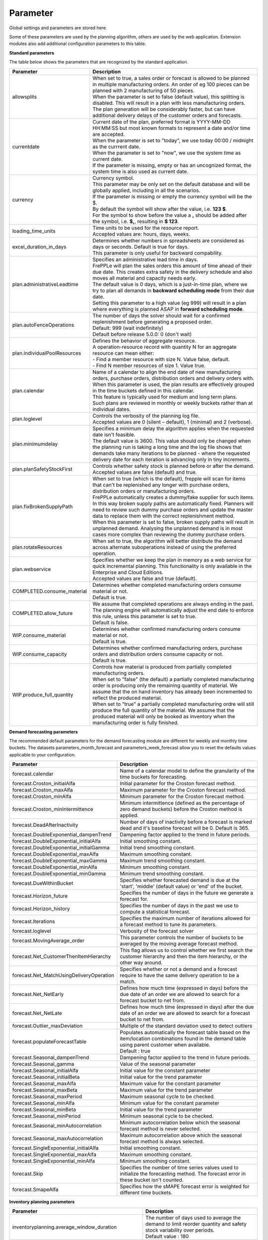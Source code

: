 =========
Parameter
=========

Global settings and parameters are stored here.

Some of these parameters are used by the planning algorithm, others are used
by the web application. Extension modules also add additional configuration
parameters to this table.

**Standard parameters**

The table below shows the parameters that are recognized by the standard
application.

============================ =======================================================================
Parameter                    Description
============================ =======================================================================
allowsplits                  | When set to true, a sales order or forecast is
                               allowed to be planned in multiple manufacturing orders. An order of
                               eg 100 pieces can be planned with 2 manufacturing of 50 pieces.
                             | When the parameter is set to false (default value), this splitting is disabled. This
                               will result in a plan with less manufacturing orders. The plan
                               generation will be considerably faster, but can have additional
                               delivery delays of the customer orders and forecasts.
currentdate                  | Current date of the plan, preferred format is YYYY-MM-DD HH:MM:SS
                               but most known formats to represent a date and/or time are accepted.
                             | When the parameter is set to "today", we use today 00:00 / midnight
                               as the currrent date.
                             | When the parameter is set to "now", we use the system time as current date.
                             | If the parameter is missing, empty or has an uncognized format, the system
                               time is also used as current date.
currency                     | Currency symbol.
                             | This parameter may be only set on the default database and will be
                               globally applied, including in all the scenarios.
                             | If the parameter is missing or empty the currency symbol will be the $.
                             | By default the symbol will show after the value, i.e. **123 $**.
                             | For the symbol to show before the value a **,** should be added after the
                              symbol, i.e. **$,**, resulting in **$ 123**.
loading_time_units           | Time units to be used for the resource report.
                             | Accepted values are: hours, days, weeks.
excel_duration_in_days       | Determines whether numbers in spreadsheets are considered
                               as days or seconds. Default is true for days.
                             | This parameter is only useful for backward compability.
plan.administrativeLeadtime  | Specifies an administrative lead time in days.
                             | FrePPLe will plan the sales orders this amount of time ahead of their
                               due date. This creates extra safety in the delivery schedule and also
                               moves all material and capacity needs early.

                             | The default value is 0 days, which is a just-in-time plan, where we try
                               to plan all demands in **backward scheduling mode** from their due date.

                             | Setting this parameter to a high value (eg 999) will result in a plan
                               where everything is planned ASAP in **forward scheduling mode**.

plan.autoFenceOperations     | The number of days the solver should wait for a confirmed
                               replenishment before generating a proposed order.
                             | Default: 999 (wait indefinitely)
                             | Default before release 5.0.0: 0 (don't wait)
plan.individualPoolResources | Defines the behavior of aggregate resource.

                             | A operation-resource record with quantity N for an aggregate resource
                               can mean either:
                             | - Find a member resource with size N. Value false, default.
                             | - Find N member resources of size 1. Value true.
plan.calendar                | Name of a calendar to align the end date of new manufacturing orders,
                               purchase orders, distribution orders and delivery orders with.
                             | When this parameter is used, the plan results are effectively grouped
                               in the time buckets defined in this calendar.
                             | This feature is typically used for medium and long term plans.
                             | Such plans are reviewed in monthly or weekly buckets rather than at
                               individual dates.
plan.loglevel                | Controls the verbosity of the planning log file.
                             | Accepted values are 0 (silent – default), 1 (minimal) and 2 (verbose).
plan.minimumdelay            | Specifies a minimum delay the algorithm applies when the requested
                               date isn't feasible.
                             | The default value is 3600. This value should only be changed when the
                               planning run is taking a long time and the log file shows that demands
                               take many iterations to be planned - where the requested delivery
                               date for each iteration is advancing only in tiny increments.
plan.planSafetyStockFirst    | Controls whether safety stock is planned before or after the demand.
                             | Accepted values are false (default) and true.
plan.fixBrokenSupplyPath     | When set to true (which is the default), frepple will scan for
                               items that can't be replenished any longer with purchase orders,
                               distribution orders or manufacturing orders.

                             | FrePPLe automatically creates a dummy/fake supplier for such items.
                               In this way broken supply paths are automatically fixed. Planners
                               will need to review such dummy purchase orders and update the
                               master data to replace them with the correct replenishment method.

                             | When this parameter is set to false, broken supply paths will result
                               in unplanned demand. Analysing the unplanned demand is in most cases
                               more complex than reviewing the dummy purchase orders.
plan.rotateResources         | When set to true, the algorithm will better distribute
                               the demand across alternate suboperations instead of using
                               the preferred operation.
plan.webservice              | Specifies whether we keep the plan in memory as a web service for
                               quick incremental planning. This functionality is only available in
                               the Enterprise and Cloud Editions.
                             | Accepted values are false and true (default).
COMPLETED.consume_material   | Determines whether completed manufacturing orders consume material
                               or not.
                             | Default is true.
COMPLETED.allow_future       | We assume that completed operations are always ending in the past.
                               The planning engine will automatically adjust the end date to enforce
                               this rule, unless this parameter is set to true.
                             | Default is false.
WIP.consume_material         | Determines whether confirmed manufacturing orders consume material
                               or not.
                             | Default is true.
WIP.consume_capacity         | Determines whether confirmed manufacturing orders, purchase orders
                               and distribution orders consume capacity or not.
                             | Default is true.
WIP.produce_full_quantity    | Controls how material is produced from partially completed
                               manufacturing orders.
                             | When set to "false" (the default) a partially completed manufacturing
                               order is producing only the remaining quantity of material. We assume
                               that the on hand inventory has already been incremented to reflect
                               the produced material.
                             | When set to "true" a partially completed manufacturing ordre will
                               still produce the full quantity of the material. We assume that the
                               produced material will only be booked as inventory when the
                               manufacturing order is fully finished.
============================ =======================================================================

**Demand forecasting parameters**

The recommended default parameters for the demand forecasting module are different for weekly and
monthly time buckets. The datasets parameters_month_forecast and parameters_week_forecast allow
you to reset the defaults values applicable to your configuration.

==================================================== ===========================================================================
Parameter                                            Description
==================================================== ===========================================================================
forecast.calendar                                    Name of a calendar model to define the granularity of the time buckets
                                                     for forecasting.
forecast.Croston_initialAlfa                         Initial parameter for the Croston forecast method.
forecast.Croston_maxAlfa                             Maximum parameter for the Croston forecast method.
forecast.Croston_minAlfa                             Minimum parameter for the Croston forecast method.
forecast.Croston_minIntermittence                    Minimum intermittence (defined as the percentage of zero demand buckets)
                                                     before the Croston method is applied.
forecast.DeadAfterInactivity                         Number of days of inactivity before a forecast is marked dead and it's
                                                     baseline forecast will be 0. Default is 365.
forecast.DoubleExponential_dampenTrend               Dampening factor applied to the trend in future periods.
forecast.DoubleExponential_initialAlfa               Initial smoothing constant.
forecast.DoubleExponential_initialGamma              Initial trend smoothing constant.
forecast.DoubleExponential_maxAlfa                   Maximum smoothing constant.
forecast.DoubleExponential_maxGamma                  Maximum trend smoothing constant.
forecast.DoubleExponential_minAlfa                   Minimum smoothing constant.
forecast.DoubleExponential_minGamma                  Minimum trend smoothing constant.
forecast.DueWithinBucket                             Specifies whether forecasted demand is due at the 'start', 'middle'
                                                     (default value) or 'end' of the bucket.
forecast.Horizon_future                              Specifies the number of days in the future we generate a forecast for.
forecast.Horizon_history                             Specifies the number of days in the past we use to compute
                                                     a statistical forecast.
forecast.Iterations                                  Specifies the maximum number of iterations allowed for a forecast method
                                                     to tune its parameters.
forecast.loglevel                                    Verbosity of the forecast solver
forecast.MovingAverage_order                         This parameter controls the number of buckets to be averaged by the moving
                                                     average forecast method.
forecast.Net_CustomerThenItemHierarchy               This flag allows us to control whether we first search the customer
                                                     hierarchy and then the item hierarchy, or the other way around.
forecast.Net_MatchUsingDeliveryOperation             Specifies whether or not a demand and a forecast require to have the same
                                                     delivery operation to be a match.
forecast.Net_NetEarly                                Defines how much time (expressed in days) before the due date of an order
                                                     we are allowed to search for a forecast bucket to net from.
forecast.Net_NetLate                                 Defines how much time (expressed in days) after the due date of an order
                                                     we are allowed to search for a forecast bucket to net from.
forecast.Outlier_maxDeviation                        Multiple of the standard deviation used to detect outliers
forecast.populateForecastTable                       | Populates automatically the forecast table based on the item/location
                                                       combinations found in the demand table using parent customer when available.
                                                     | Default : true
forecast.Seasonal_dampenTrend                        Dampening factor applied to the trend in future periods.
forecast.Seasonal_gamma                              Value of the seasonal parameter
forecast.Seasonal_initialAlfa                        Initial value for the constant parameter
forecast.Seasonal_initialBeta                        Initial value for the trend parameter
forecast.Seasonal_maxAlfa                            Maximum value for the constant parameter
forecast.Seasonal_maxBeta                            Maximum value for the trend parameter
forecast.Seasonal_maxPeriod                          Maximum seasonal cycle to be checked.
forecast.Seasonal_minAlfa                            Minimum value for the constant parameter
forecast.Seasonal_minBeta                            Initial value for the trend parameter
forecast.Seasonal_minPeriod                          Minimum seasonal cycle to be checked.
forecast.Seasonal_minAutocorrelation                 Minimum autocorrelation below which the seasonal forecast method
                                                     is never selected.
forecast.Seasonal_maxAutocorrelation                 Maximum autocorrelation above which the seasonal forecast method
                                                     is always selected.
forecast.SingleExponential_initialAlfa               Initial smoothing constant.
forecast.SingleExponential_maxAlfa                   Maximum smoothing constant.
forecast.SingleExponential_minAlfa                   Minimum smoothing constant.
forecast.Skip                                        Specifies the number of time series values used to initialize
                                                     the forecasting method. The forecast error in these bucket isn't counted.
forecast.SmapeAlfa                                   Specifies how the sMAPE forecast error is weighted for different
                                                     time buckets.
==================================================== ===========================================================================

**Inventory planning parameters**

==================================================== ===========================================================================
Parameter                                            Description
==================================================== ===========================================================================
inventoryplanning.average_window_duration            | The number of days used to average the demand to limit reorder quantity
                                                       and safety stock variability over periods.
                                                     | Default value : 180
inventoryplanning.calendar                           Name of a calendar model to define the granularity of the time buckets
                                                     for inventory planning.
inventoryplanning.fixed_order_cost                   | Holding cost percentage to compute economic reorder quantity.
                                                     | Default value: 20
inventoryplanning.holding_cost                       | Fixed order cost to compute the economic reorder quantity.
                                                     | Default value: 0.05
inventoryplanning.horizon_end                        | Specifies the number of days in the future for which we generate safety
                                                       stock and reorder quantity values.
                                                     | Default: 365
inventoryplanning.horizon_start                      Specifies the number of days in the past for which we generate safety
                                                     stock and reorder quantity values. Default: 0
inventoryplanning.loglevel                           | Controls the verbosity of the inventory planning solver.
                                                     | Accepted values are 0(silent - default), 1 and 2 (verbose)
inventoryplanning.service_level_on_average_inventory | Flag whether the service level is computed based on the expected average
                                                       inventory. When set to false the service level estimation is based only
                                                       on the safety stock.
                                                     | Default value: false
==================================================== ===========================================================================

**Inventory rebalancing parameters**

==================================================== ===========================================================================
Parameter                                            Description
==================================================== ===========================================================================
inventoryplanning.rebalancing_burnout_threshold      | The minimum time to burn up excess inventory (compared to forecast) that
                                                       can be rebalanced (in days). If the burn out period (Excess Quantity /
                                                       Forecast) is less than the threshold, the rebalancing will not occur.
                                                     | Default value: 60
inventoryplanning.rebalancing_part_cost_threshold    | The minimum part cost threshold used to trigger a rebalancing. Parts with
                                                       a cost below the threshold will not be rebalanced.
                                                     | Default value: 100000
inventoryplanning.rebalancing_total_cost_threshold   | The minimum total cost threshold to trigger a rebalancing (equals to
                                                       rebalanced qty multiplied by item cost). Rebalancing requests with total
                                                       cost below the threshold will not be created.
                                                     | Default value: 1000000
==================================================== ===========================================================================
